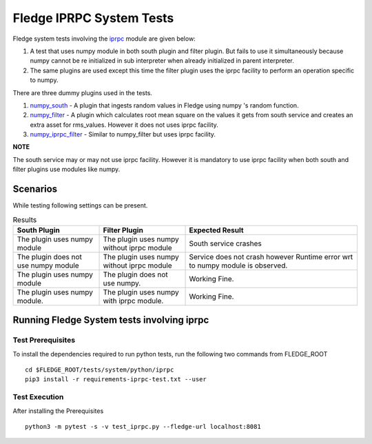 .. FLedge system tests involving iprpc module.

.. |br| raw:: html

   <br />

.. Links

.. Links in new tabs

.. |pytest docs| raw:: html

   <a href="https://docs.pytest.org/en/latest/contents.html" target="_blank">pytest</a>

.. |pytest decorators| raw:: html

   <a href="https://docs.pytest.org/en/latest/mark.html" target="_blank">pytest</a>

.. _iprpc: ..\\..\\..\\..\\python\\fledge\\common\\iprpc.py
.. _numpy_south: ..\\plugins\\dummy\\iprpc\\south\\numpy_south\\numpy_south.py
.. _numpy_filter: ..\\plugins\\dummy\\iprpc\\filter\\numpy_filter\\numpy_filter.py
.. _numpy_iprpc_filter: ..\\plugins\\dummy\\iprpc\\filter\\numpy_iprpc_filter\\numpy_iprpc_filter.py

.. =============================================

*************************
Fledge IPRPC System Tests
*************************

Fledge system tests involving the `iprpc`_ module are given below:

1.  A test that uses numpy module in both south plugin and filter plugin. But fails to use it simultaneously because numpy cannot be re initialized in sub interpreter when already initialized in parent interpreter.
2.  The same plugins are used except this time the filter plugin uses the iprpc facility to perform an operation specific to numpy.

There are three dummy plugins used in the tests.

1. `numpy_south`_ - A plugin that ingests random values in Fledge using numpy 's random function.
2. `numpy_filter`_ - A plugin which calculates root mean square on the values it gets from south service and creates an extra asset for rms_values. However it does not uses iprpc facility.
3. `numpy_iprpc_filter`_ - Similar to numpy_filter but uses iprpc facility.

**NOTE**

The south service may or may not use iprpc facility. However it is mandatory to use iprpc facility when
both south and filter plugins use modules like numpy.

Scenarios
=========

While testing following settings can be present.

.. list-table:: Results
   :widths: 25 25 50
   :header-rows: 1

   * - South Plugin
     - Filter Plugin
     - Expected Result
   * - The plugin uses numpy module
     - The plugin uses numpy without iprpc module
     - South service crashes
   * - The plugin does not use numpy module
     - The plugin uses numpy without iprpc module
     - Service does not crash however Runtime error wrt to numpy module is observed.
   * - The plugin uses numpy module
     - The plugin does not use numpy.
     - Working Fine.
   * - The plugin uses numpy module.
     - The plugin uses numpy with iprpc module.
     - Working Fine.


Running Fledge System tests involving iprpc
===========================================

Test Prerequisites
------------------

To install the dependencies required to run python tests, run the following two commands from FLEDGE_ROOT
::

    cd $FLEDGE_ROOT/tests/system/python/iprpc
    pip3 install -r requirements-iprpc-test.txt --user


Test Execution
--------------


After installing the Prerequisites
::

    python3 -m pytest -s -v test_iprpc.py --fledge-url localhost:8081
